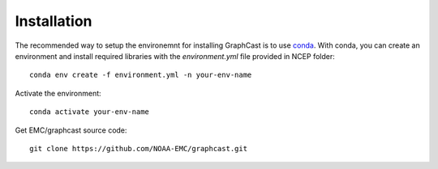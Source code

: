 ############################################
Installation
############################################

The recommended way to setup the environemnt for installing GraphCast is to use `conda <https://docs.anaconda.com/free/miniconda/>`_. 
With conda, you can create an environment and install required libraries with the `environment.yml` file provided in NCEP folder::

    conda env create -f environment.yml -n your-env-name

Activate the environment::

    conda activate your-env-name

Get EMC/graphcast source code::

    git clone https://github.com/NOAA-EMC/graphcast.git
